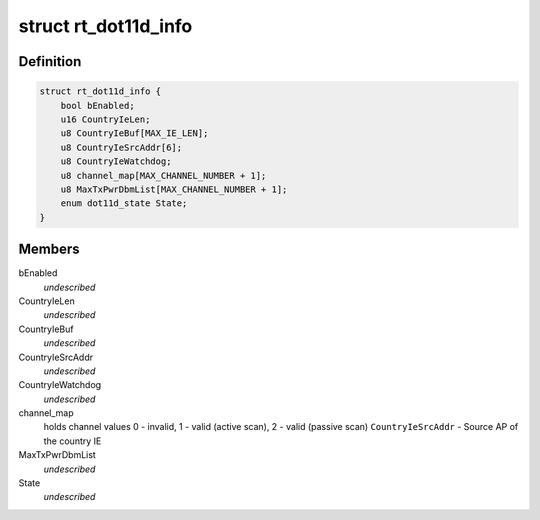 .. -*- coding: utf-8; mode: rst -*-
.. src-file: drivers/staging/rtl8192e/dot11d.h

.. _`rt_dot11d_info`:

struct rt_dot11d_info
=====================

.. c:type:: struct rt_dot11d_info

    value greater than 0 if \ ``CountryIeBuf``\  contains valid country information element.

.. _`rt_dot11d_info.definition`:

Definition
----------

.. code-block:: c

    struct rt_dot11d_info {
        bool bEnabled;
        u16 CountryIeLen;
        u8 CountryIeBuf[MAX_IE_LEN];
        u8 CountryIeSrcAddr[6];
        u8 CountryIeWatchdog;
        u8 channel_map[MAX_CHANNEL_NUMBER + 1];
        u8 MaxTxPwrDbmList[MAX_CHANNEL_NUMBER + 1];
        enum dot11d_state State;
    }

.. _`rt_dot11d_info.members`:

Members
-------

bEnabled
    *undescribed*

CountryIeLen
    *undescribed*

CountryIeBuf
    *undescribed*

CountryIeSrcAddr
    *undescribed*

CountryIeWatchdog
    *undescribed*

channel_map
    holds channel values
    0 - invalid,
    1 - valid (active scan),
    2 - valid (passive scan)
    \ ``CountryIeSrcAddr``\  - Source AP of the country IE

MaxTxPwrDbmList
    *undescribed*

State
    *undescribed*

.. This file was automatic generated / don't edit.

